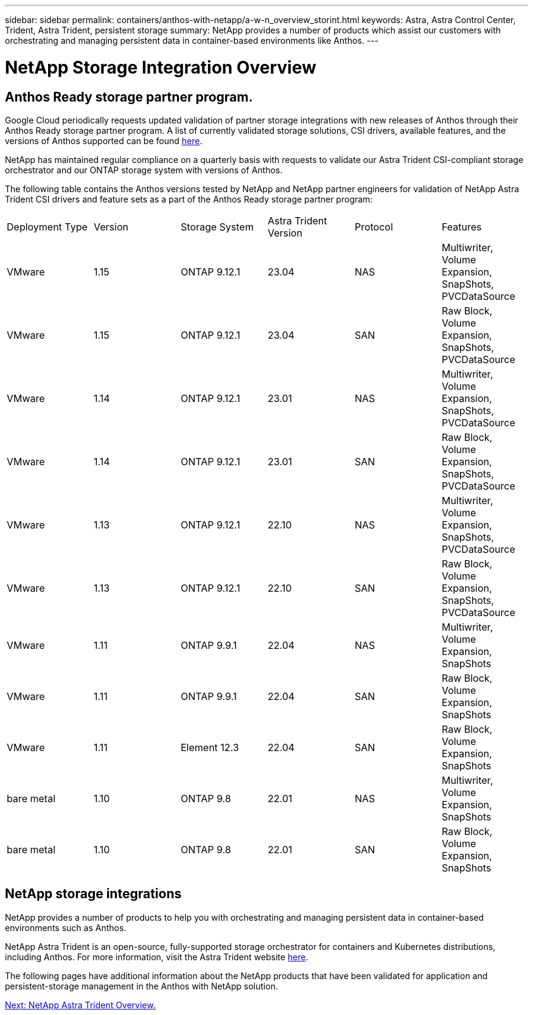 ---
sidebar: sidebar
permalink: containers/anthos-with-netapp/a-w-n_overview_storint.html
keywords: Astra, Astra Control Center, Trident, Astra Trident, persistent storage
summary: NetApp provides a number of products which assist our customers with orchestrating and managing persistent data in container-based environments like Anthos.
---

= NetApp Storage Integration Overview
:hardbreaks:
:nofooter:
:icons: font
:linkattrs:
:imagesdir: ./../../media/

//
// This file was created with NDAC Version 0.9 (June 4, 2020)
//
// 2020-06-25 14:31:33.563897
//

[.lead]
== Anthos Ready storage partner program.

Google Cloud periodically requests updated validation of partner storage integrations with new releases of Anthos through their Anthos Ready storage partner program. A list of currently validated storage solutions, CSI drivers, available features, and the versions of Anthos supported can be found https://cloud.google.com/anthos/docs/resources/partner-storage[here^].

NetApp has maintained regular compliance on a quarterly basis with requests to validate our Astra Trident CSI-compliant storage orchestrator and our ONTAP storage system with versions of Anthos.

The following table contains the Anthos versions tested by NetApp and NetApp partner engineers for validation of NetApp Astra Trident CSI drivers and feature sets as a part of the Anthos Ready storage partner program:

|===
|Deployment Type | Version | Storage System | Astra Trident Version | Protocol | Features
|VMware  | 1.15 | ONTAP 9.12.1| 23.04 | NAS | Multiwriter, Volume Expansion, SnapShots, PVCDataSource
|VMware  | 1.15 | ONTAP 9.12.1| 23.04 | SAN | Raw Block, Volume Expansion, SnapShots, PVCDataSource
|VMware  | 1.14 | ONTAP 9.12.1| 23.01 | NAS | Multiwriter, Volume Expansion, SnapShots, PVCDataSource
|VMware  | 1.14 | ONTAP 9.12.1| 23.01 | SAN | Raw Block, Volume Expansion, SnapShots, PVCDataSource
|VMware  | 1.13 | ONTAP 9.12.1| 22.10 | NAS | Multiwriter, Volume Expansion, SnapShots, PVCDataSource
|VMware  | 1.13 | ONTAP 9.12.1| 22.10 | SAN | Raw Block, Volume Expansion, SnapShots, PVCDataSource
|VMware  | 1.11 | ONTAP 9.9.1 | 22.04 | NAS | Multiwriter, Volume Expansion, SnapShots
|VMware  | 1.11 | ONTAP 9.9.1| 22.04 | SAN | Raw Block, Volume Expansion, SnapShots
|VMware  | 1.11 | Element 12.3 | 22.04 | SAN | Raw Block, Volume Expansion, SnapShots
|bare metal   | 1.10 | ONTAP 9.8 | 22.01 | NAS | Multiwriter, Volume Expansion, SnapShots
|bare metal  | 1.10 | ONTAP 9.8| 22.01 | SAN | Raw Block, Volume Expansion, SnapShots
|===


== NetApp storage integrations

NetApp provides a number of products to help you with orchestrating and managing persistent data in container-based environments such as Anthos.

NetApp Astra Trident is an open-source, fully-supported storage orchestrator for containers and Kubernetes distributions, including Anthos. For more information, visit the Astra Trident website https://docs.netapp.com/us-en/trident/index.html[here].

The following pages have additional information about the NetApp products that have been validated for application and persistent-storage management in the Anthos with NetApp solution.

link:a-w-n_overview_trident.html[Next: NetApp Astra Trident Overview.]
